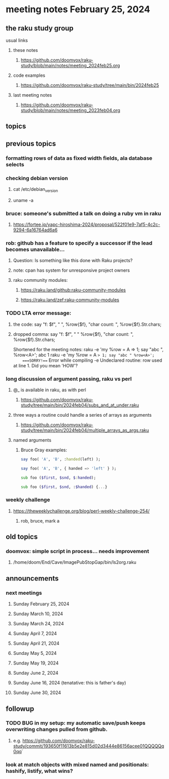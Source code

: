 * meeting notes February 25, 2024
** the raku study group
**** usual links
***** these notes
****** https://github.com/doomvox/raku-study/blob/main/notes/meeting_2024feb25.org

***** code examples
****** https://github.com/doomvox/raku-study/tree/main/bin/2024feb25

***** last meeting notes
****** https://github.com/doomvox/raku-study/blob/main/notes/meeting_2023feb04.org

** topics

** previous topics

*** formatting rows of data as fixed width fields, ala database selects

*** checking debian version
**** cat /etc/debian_version
**** uname -a

*** bruce: someone's submitted a talk on doing a ruby vm in raku
**** https://fortee.jp/yapc-hiroshima-2024/proposal/522f01e9-7af5-4c2c-9294-6a16764ad6a6

*** rob: github has a feature to specify a successor if the lead becomes unavailable...
**** Question: Is something like this done with Raku projects?
**** note: cpan has system for unresponsive project owners
**** raku community modules:
***** https://raku.land/github:raku-community-modules
***** https://raku.land/zef:raku-community-modules


*** TODO LTA error message: 
**** the code: say "f: $f", " ", %row{$f}, "char count: ", %row{$f}.Str.chars;
**** dropped comma: say "f: $f", " "  %row{$f}, "char count: ", %row{$f}.Str.chars;

Shortened for the meeting notes:
raku -e 'my %row = A => 1; say "abc ", %row<A>';
    abc 1
raku -e 'my %row = A => 1; say "abc " %row<A>'; 
    ===SORRY!=== Error while compiling -e
    Undeclared routine:
        row used at line 1. Did you mean 'HOW'?

*** long discussion of argument passing, raku vs perl
**** @_ is available in raku, as with perl
****** https://github.com/doomvox/raku-study/tree/main/bin/2024feb04/subs_and_at_under.raku
**** three ways a routine could handle a series of arrays as arguments
****** https://github.com/doomvox/raku-study/tree/main/bin/2024feb04/multiple_arrays_as_args.raku
**** named arguments
*****  Bruce Gray examples:
#+BEGIN_SRC raku
	say foo( 'A', 'B', :handed(left) );

	say foo( 'A', 'B', { handed => 'left' } );

	sub foo ($first, $snd, $:handed);

	sub foo ($first, $snd, :$handed) {...}
#+END_SRC

*** weekly challenge
**** https://theweeklychallenge.org/blog/perl-weekly-challenge-254/
***** rob, bruce, mark a

** old topics

*** doomvox: simple script in process... needs improvement
**** 
/home/doom/End/Cave/ImagePubStopGap/bin/ls2org.raku

** announcements 
*** next meetings
**** Sunday February 25, 2024
**** Sunday March 10, 2024
**** Sunday March 24, 2024
**** Sunday April 7, 2024
**** Sunday April 21, 2024
**** Sunday May 5, 2024
**** Sunday May 19, 2024
**** Sunday June 2, 2024
**** Sunday June 16, 2024 (tenatative: this is father's day)
**** Sunday June 30, 2024

** followup

*** TODO BUG in my setup:  my automatic save/push keeps overwriting changes pulled from github.
**** e.g. https://github.com/doomvox/raku-study/commit/193650f11613b5e2e815d02d3444e86156acee01QQQQQq0qq`

*** look at match objects with mixed named and positionals: hashify, listify, what wins?

